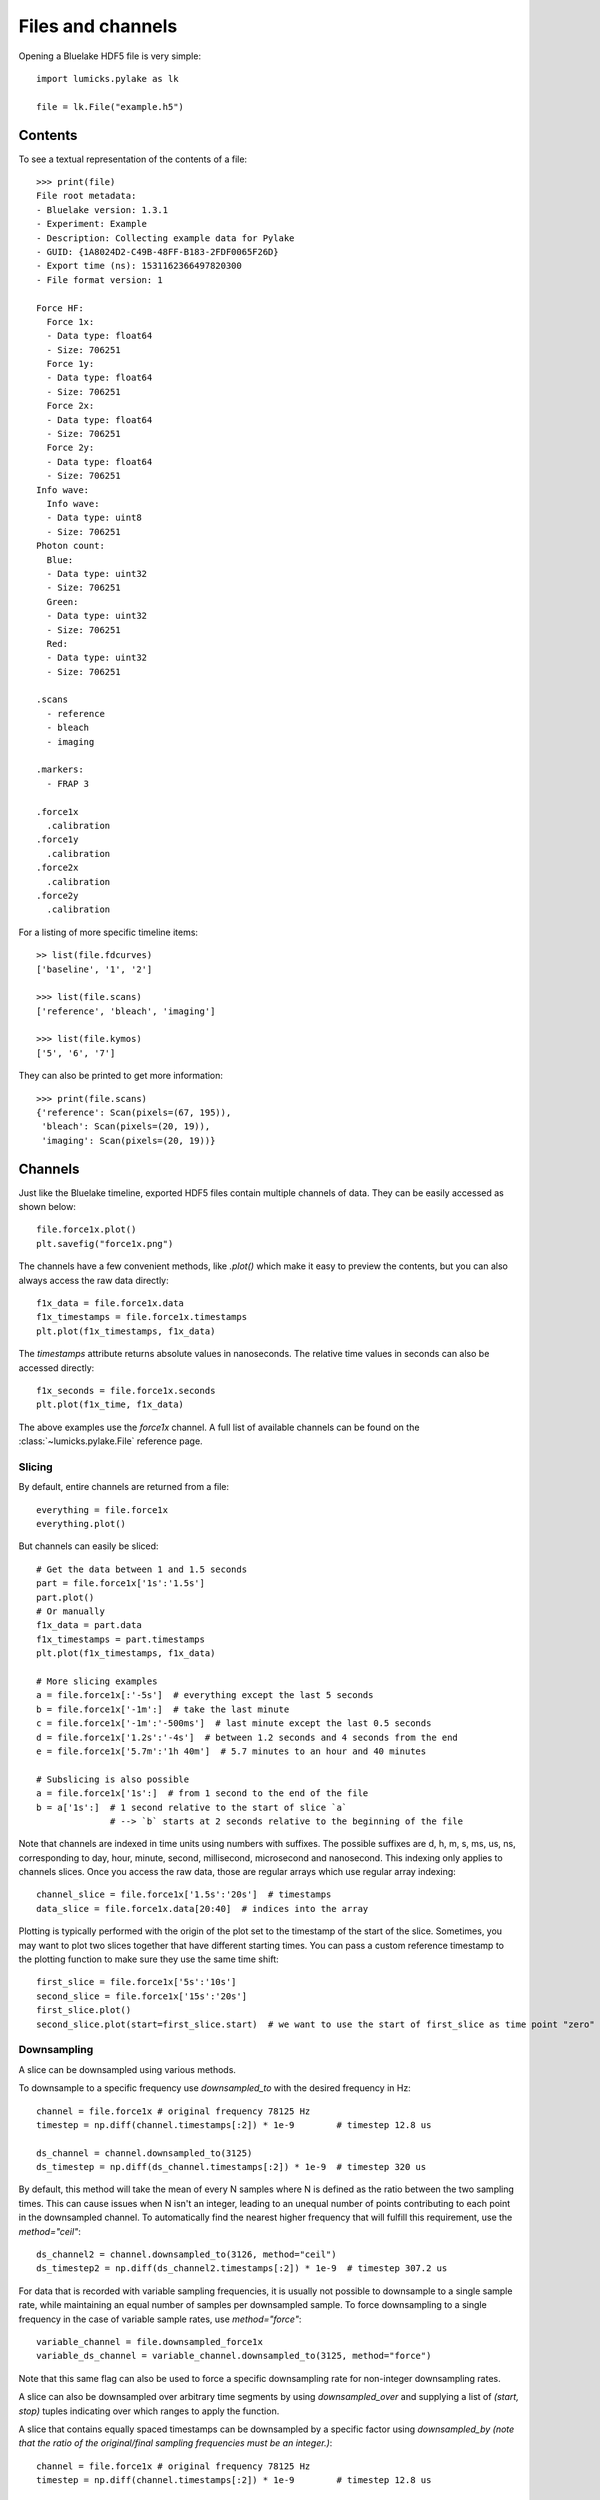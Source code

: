 Files and channels
==================

.. only:: html

    :nbexport:`Download this page as a Jupyter notebook <self>`

Opening a Bluelake HDF5 file is very simple::

    import lumicks.pylake as lk

    file = lk.File("example.h5")

Contents
--------

To see a textual representation of the contents of a file::

    >>> print(file)
    File root metadata:
    - Bluelake version: 1.3.1
    - Experiment: Example
    - Description: Collecting example data for Pylake
    - GUID: {1A8024D2-C49B-48FF-B183-2FDF0065F26D}
    - Export time (ns): 1531162366497820300
    - File format version: 1

    Force HF:
      Force 1x:
      - Data type: float64
      - Size: 706251
      Force 1y:
      - Data type: float64
      - Size: 706251
      Force 2x:
      - Data type: float64
      - Size: 706251
      Force 2y:
      - Data type: float64
      - Size: 706251
    Info wave:
      Info wave:
      - Data type: uint8
      - Size: 706251
    Photon count:
      Blue:
      - Data type: uint32
      - Size: 706251
      Green:
      - Data type: uint32
      - Size: 706251
      Red:
      - Data type: uint32
      - Size: 706251

    .scans
      - reference
      - bleach
      - imaging

    .markers:
      - FRAP 3

    .force1x
      .calibration
    .force1y
      .calibration
    .force2x
      .calibration
    .force2y
      .calibration

For a listing of more specific timeline items::

    >> list(file.fdcurves)
    ['baseline', '1', '2']

    >>> list(file.scans)
    ['reference', 'bleach', 'imaging']

    >>> list(file.kymos)
    ['5', '6', '7']

They can also be printed to get more information::

    >>> print(file.scans)
    {'reference': Scan(pixels=(67, 195)),
     'bleach': Scan(pixels=(20, 19)),
     'imaging': Scan(pixels=(20, 19))}


Channels
--------

Just like the Bluelake timeline, exported HDF5 files contain multiple channels of data.
They can be easily accessed as shown below::

    file.force1x.plot()
    plt.savefig("force1x.png")

The channels have a few convenient methods, like `.plot()` which make it easy to preview the contents, but you can also always access the raw data directly::

    f1x_data = file.force1x.data
    f1x_timestamps = file.force1x.timestamps
    plt.plot(f1x_timestamps, f1x_data)

The `timestamps` attribute returns absolute values in nanoseconds.
The relative time values in seconds can also be accessed directly::

    f1x_seconds = file.force1x.seconds
    plt.plot(f1x_time, f1x_data)

The above examples use the `force1x` channel.
A full list of available channels can be found on the :class:`~lumicks.pylake.File` reference page.

Slicing
^^^^^^^

By default, entire channels are returned from a file::

    everything = file.force1x
    everything.plot()

But channels can easily be sliced::

    # Get the data between 1 and 1.5 seconds
    part = file.force1x['1s':'1.5s']
    part.plot()
    # Or manually
    f1x_data = part.data
    f1x_timestamps = part.timestamps
    plt.plot(f1x_timestamps, f1x_data)

    # More slicing examples
    a = file.force1x[:'-5s']  # everything except the last 5 seconds
    b = file.force1x['-1m':]  # take the last minute
    c = file.force1x['-1m':'-500ms']  # last minute except the last 0.5 seconds
    d = file.force1x['1.2s':'-4s']  # between 1.2 seconds and 4 seconds from the end
    e = file.force1x['5.7m':'1h 40m']  # 5.7 minutes to an hour and 40 minutes

    # Subslicing is also possible
    a = file.force1x['1s':]  # from 1 second to the end of the file
    b = a['1s':]  # 1 second relative to the start of slice `a`
                  # --> `b` starts at 2 seconds relative to the beginning of the file

Note that channels are indexed in time units using numbers with suffixes.
The possible suffixes are d, h, m, s, ms, us, ns, corresponding to day, hour, minute, second, millisecond, microsecond and nanosecond.
This indexing only applies to channels slices.
Once you access the raw data, those are regular arrays which use regular array indexing::

    channel_slice = file.force1x['1.5s':'20s']  # timestamps
    data_slice = file.force1x.data[20:40]  # indices into the array

Plotting is typically performed with the origin of the plot set to the timestamp of the start of the slice. Sometimes, you may want to plot two slices together that have different starting times. You can pass a custom reference timestamp to the plotting function to make sure they use the same time shift::

    first_slice = file.force1x['5s':'10s']
    second_slice = file.force1x['15s':'20s']
    first_slice.plot()
    second_slice.plot(start=first_slice.start)  # we want to use the start of first_slice as time point "zero"

Downsampling
^^^^^^^^^^^^

A slice can be downsampled using various methods.

To downsample to a specific frequency use `downsampled_to` with the desired frequency in Hz::

    channel = file.force1x # original frequency 78125 Hz
    timestep = np.diff(channel.timestamps[:2]) * 1e-9        # timestep 12.8 us

    ds_channel = channel.downsampled_to(3125)
    ds_timestep = np.diff(ds_channel.timestamps[:2]) * 1e-9  # timestep 320 us

By default, this method will take the mean of every N samples where N is defined as the ratio between the two sampling times. 
This can cause issues when N isn't an integer, leading to an unequal number of points contributing to each point in the 
downsampled channel. To automatically find the nearest higher frequency that will fulfill this requirement, use the `method="ceil"`::

    ds_channel2 = channel.downsampled_to(3126, method="ceil")
    ds_timestep2 = np.diff(ds_channel2.timestamps[:2]) * 1e-9  # timestep 307.2 us

For data that is recorded with variable sampling frequencies, it is usually not possible to downsample to a 
single sample rate, while maintaining an equal number of samples per downsampled sample. To force downsampling 
to a single frequency in the case of variable sample rates, use `method="force"`::

    variable_channel = file.downsampled_force1x 
    variable_ds_channel = variable_channel.downsampled_to(3125, method="force")

Note that this same flag can also be used to force a specific downsampling rate for non-integer downsampling rates.

A slice can also be downsampled over arbitrary time segments by using `downsampled_over` and supplying a 
list of `(start, stop)` tuples indicating over which ranges to apply the function.

A slice that contains equally spaced timestamps can be downsampled by a specific factor using `downsampled_by`
*(note that the ratio of the original/final sampling frequencies must be an integer.)*::

    channel = file.force1x # original frequency 78125 Hz
    timestep = np.diff(channel.timestamps[:2]) * 1e-9        # timestep 12.8 us

    ds_channel = channel.downsampled_by(5)
    ds_timestep = np.diff(ds_channel.timestamps[:2]) * 1e-9  # timestep 64 us

Sometimes, one may want to downsample a high frequency channel in exactly the same way that a Bluelake low frequency
channel is sampled. For this purpose you can use `downsampled_like`::

    lf_data = file["Force LF"]["Force 1x"]
    downsampled = file["Force HF"]["Force 1x"].downsampled_like(lf_data)

    lf_data.plot()
    downsampled.plot(start=lf_data.start)

Calibrations
------------

Calibration information for force channels can be found by checking the calibration member. This gives a list of calibrations::

    >>> print(file.force1x.calibration)
    [{'Kind': 'Discard all calibration data', 'Offset (pN)': 0.0, 'Response (pN/V)': 1.0, 'Sign': 1.0, 'Start time (ns)': 0, 'Stop time (ns)': 0}]

The actual values can be obtained from the list as follows, where the index refers to the calibration entry and the name to the actual field value::

    >>> file.force1x.calibration[0]["Offset (pN)"]
    0.0

If we slice a force channel, we only obtain the calibrations relevant for the selected region.

Markers
-------

We can see that the file also contains markers. These can be accessed from the markers attribute which returns a dictionary of markers.

    >>> print(file.markers)
    {'FRAP 3': <lumicks.pylake.marker.Marker at 0x2c6164bc910>}

The actual markers can be obtained from the dictionary as follows::

    >>> file.markers["FRAP 3"]
    <lumicks.pylake.marker.Marker at 0x2c616bcf8b0>

We can find the start and stop time with ``.start`` and ``.stop``.

    >>> print(file.markers["FRAP 3"].start)
    1573136459289265920

    >>> print(file.markers["FRAP 3"].stop)
    1573136602571107585

Exporting h5 files
------------------

We can save the Bluelake HDF5 file to a different filename by using :meth:`~lumicks.pylake.File.save_as`. When
transferring data, it can be beneficial to omit some channels from the h5 file, or use a higher compression ratio. In
particular, high frequency channels tend to take up a lot of space, and aren't always necessary for every analysis::

    file.save_as("no_hf.h5", omit_data={"Force HF/*"})  # Omit high frequency force data from export

We use `fnmatch` patterns for specifying which fields to omit from the saved `h5` file.
